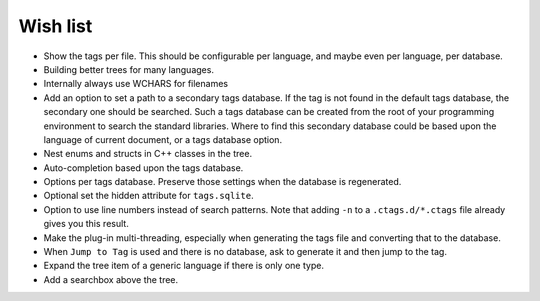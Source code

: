 Wish list
=========

-  Show the tags per file. This should be configurable per language, and
   maybe even per language, per database.

-  Building better trees for many languages.

-  Internally always use WCHARS for filenames

-  Add an option to set a path to a secondary tags database. If the tag
   is not found in the default tags database, the secondary one should
   be searched. Such a tags database can be created from the root of
   your programming environment to search the standard libraries. Where
   to find this secondary database could be based upon the language of
   current document, or a tags database option.

-  Nest enums and structs in C++ classes in the tree.

-  Auto-completion based upon the tags database.

-  Options per tags database. Preserve those settings when the database
   is regenerated.

-  Optional set the hidden attribute for ``tags.sqlite``.

-  Option to use line numbers instead of search patterns. Note that
   adding ``-n`` to a ``.ctags.d/*.ctags`` file already gives you this result.

-  Make the plug-in multi-threading, especially when generating the tags
   file and converting that to the database.

-  When ``Jump to Tag`` is used and there is no database, ask to generate it
   and then jump to the tag.

-  Expand the tree item of a generic language if there is only one type.

-  Add a searchbox above the tree.
